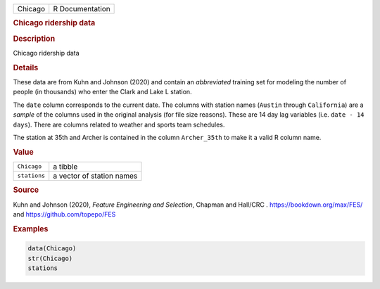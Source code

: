 .. container::

   ======= ===============
   Chicago R Documentation
   ======= ===============

   .. rubric:: Chicago ridership data
      :name: Chicago

   .. rubric:: Description
      :name: description

   Chicago ridership data

   .. rubric:: Details
      :name: details

   These data are from Kuhn and Johnson (2020) and contain an
   *abbreviated* training set for modeling the number of people (in
   thousands) who enter the Clark and Lake L station.

   The ``date`` column corresponds to the current date. The columns with
   station names (``Austin`` through ``California``) are a *sample* of
   the columns used in the original analysis (for file size reasons).
   These are 14 day lag variables (i.e. ``⁠date - 14 days⁠``). There are
   columns related to weather and sports team schedules.

   The station at 35th and Archer is contained in the column
   ``Archer_35th`` to make it a valid R column name.

   .. rubric:: Value
      :name: value

   ============ =========================
   ``Chicago``  a tibble
   ``stations`` a vector of station names
   ============ =========================

   .. rubric:: Source
      :name: source

   Kuhn and Johnson (2020), *Feature Engineering and Selection*, Chapman
   and Hall/CRC . https://bookdown.org/max/FES/ and
   https://github.com/topepo/FES

   .. rubric:: Examples
      :name: examples

   .. code:: R

      data(Chicago)
      str(Chicago)
      stations
